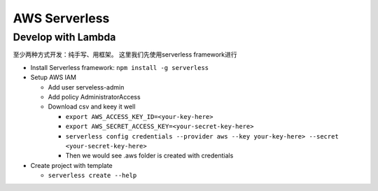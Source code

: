 AWS Serverless
===========================================

Develop with Lambda
----------------------

至少两种方式开发：纯手写、用框架。 这里我们先使用serverless framework进行

* Install Serverless framework: ``npm install -g serverless``
  
  

* Setup AWS IAM 

  * Add user serveless-admin
  * Add policy AdministratorAccess
  * Download csv and keey it well
  
    - ``export AWS_ACCESS_KEY_ID=<your-key-here>``
    - ``export AWS_SECRET_ACCESS_KEY=<your-secret-key-here>``
    - ``serverless config credentials --provider aws --key your-key-here> --secret <your-secret-key-here>``
    - Then we would see .aws folder is created with credentials

* Create project with template

  - ``serverless create --help``
  


  
  


